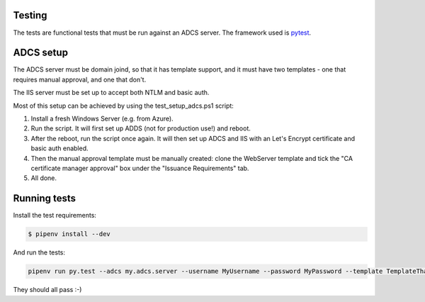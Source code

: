 Testing
-------

The tests are functional tests that must be run against an ADCS server. The framework used is `pytest <https://docs.pytest.org>`_.

ADCS setup
----------

The ADCS server must be domain joind, so that it has template support, and it must have two templates - one that requires manual approval, and one that don't.

The IIS server must be set up to accept both NTLM and basic auth.

Most of this setup can be achieved by using the test_setup_adcs.ps1 script:

1. Install a fresh Windows Server (e.g. from Azure).
2. Run the script.
   It will first set up ADDS (not for production use!) and reboot.
3. After the reboot, run the script once again.
   It will then set up ADCS and IIS with an Let's Encrypt certificate and basic auth enabled.
4. Then the manual approval template must be manually created:
   clone the WebServer template and tick the "CA certificate manager approval" box under the "Issuance Requirements" tab.
5. All done.

Running tests
-------------

Install the test requirements:

.. code:: bash

    $ pipenv install --dev


And run the tests:

.. code:: bash

    pipenv run py.test --adcs my.adcs.server --username MyUsername --password MyPassword --template TemplateThatDoesNotReqireApproval --manual-template TemplateThatRequiresApproval --cafile /path/to/cafile


They should all pass :-)
